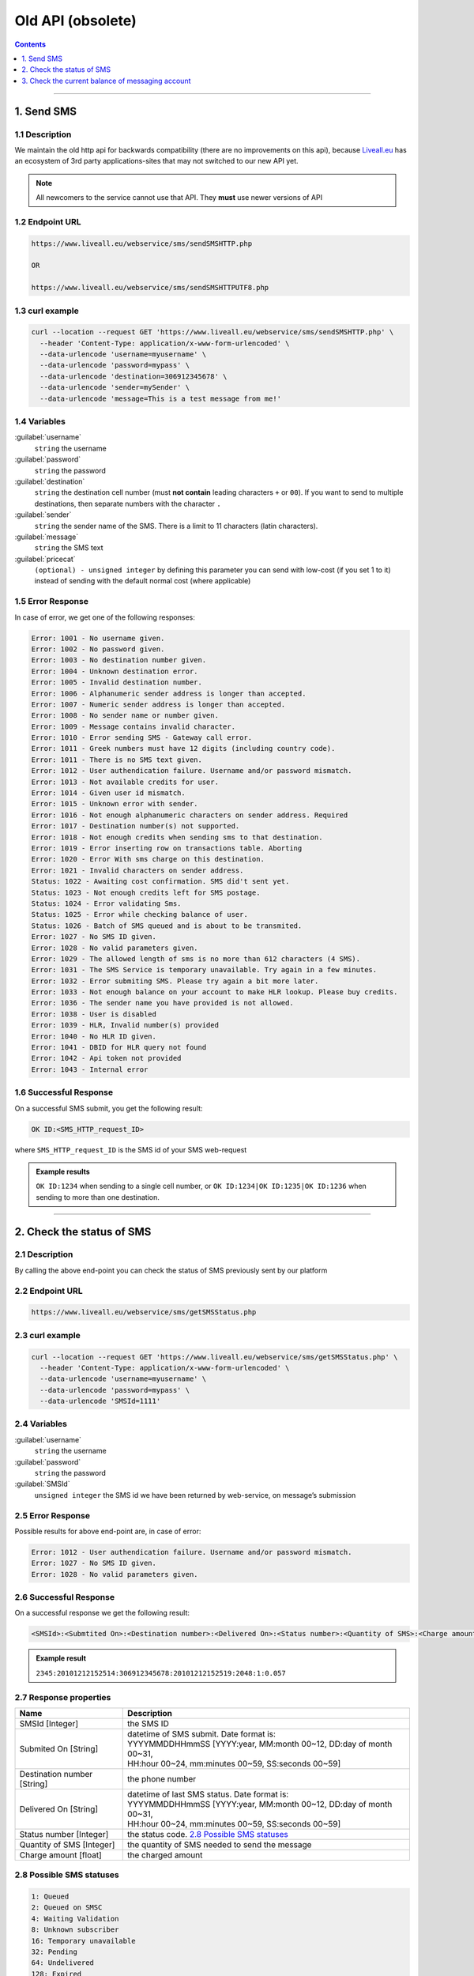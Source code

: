 Old API (obsolete)
==================

.. figure:: ../../static/httpapi-image.png
   :alt: old-api-logo

.. contents:: Contents
  :local:
  :backlinks: none
  :depth: 1

------------------------------------------------

1. Send SMS
-----------

1.1 Description
^^^^^^^^^^^^^^^

We maintain the old http api for backwards compatibility (there are no improvements on this api),
because `Liveall.eu`_ has an ecosystem of 3rd party applications-sites that may not switched to our new API yet.

.. note:: All newcomers to the service cannot use that API. They **must** use newer versions of API


1.2 Endpoint URL
^^^^^^^^^^^^^^^^

.. code:: flatline

   https://www.liveall.eu/webservice/sms/sendSMSHTTP.php

   OR

   https://www.liveall.eu/webservice/sms/sendSMSHTTPUTF8.php


1.3 curl example
^^^^^^^^^^^^^^^^

.. code:: flatline

  curl --location --request GET 'https://www.liveall.eu/webservice/sms/sendSMSHTTP.php' \
    --header 'Content-Type: application/x-www-form-urlencoded' \
    --data-urlencode 'username=myusername' \
    --data-urlencode 'password=mypass' \
    --data-urlencode 'destination=306912345678' \
    --data-urlencode 'sender=mySender' \
    --data-urlencode 'message=This is a test message from me!'


1.4 Variables
^^^^^^^^^^^^^

:guilabel:`username`
   ``string`` the username

:guilabel:`password`
   ``string`` the password

:guilabel:`destination`
   ``string`` the destination cell number (must **not contain** leading characters ``+`` or ``00``). If you want to send to multiple destinations, then separate numbers with the character  ``.``

:guilabel:`sender`
   ``string`` the sender name of the SMS. There is a limit to 11 characters (latin characters).

:guilabel:`message`
   ``string`` the SMS text

:guilabel:`pricecat`
   ``(optional) - unsigned integer`` by defining this parameter you can send with low-cost (if you set 1 to it) instead of sending with the default normal cost (where applicable)


1.5 Error Response
^^^^^^^^^^^^^^^^^^

In case of error, we get one of the following responses:

.. code:: flatline

   Error: 1001 - No username given.
   Error: 1002 - No password given.
   Error: 1003 - No destination number given.
   Error: 1004 - Unknown destination error.
   Error: 1005 - Invalid destination number.
   Error: 1006 - Alphanumeric sender address is longer than accepted.
   Error: 1007 - Numeric sender address is longer than accepted.
   Error: 1008 - No sender name or number given.
   Error: 1009 - Message contains invalid character.
   Error: 1010 - Error sending SMS - Gateway call error.
   Error: 1011 - Greek numbers must have 12 digits (including country code).
   Error: 1011 - There is no SMS text given.
   Error: 1012 - User authendication failure. Username and/or password mismatch.
   Error: 1013 - Not available credits for user.
   Error: 1014 - Given user id mismatch.
   Error: 1015 - Unknown error with sender.
   Error: 1016 - Not enough alphanumeric characters on sender address. Required
   Error: 1017 - Destination number(s) not supported.
   Error: 1018 - Not enough credits when sending sms to that destination.
   Error: 1019 - Error inserting row on transactions table. Aborting
   Error: 1020 - Error With sms charge on this destination.
   Error: 1021 - Invalid characters on sender address.
   Status: 1022 - Awaiting cost confirmation. SMS did't sent yet.
   Status: 1023 - Not enough credits left for SMS postage.
   Status: 1024 - Error validating Sms.
   Status: 1025 - Error while checking balance of user.
   Status: 1026 - Batch of SMS queued and is about to be transmited.
   Error: 1027 - No SMS ID given.
   Error: 1028 - No valid parameters given.
   Error: 1029 - The allowed length of sms is no more than 612 characters (4 SMS).
   Error: 1031 - The SMS Service is temporary unavailable. Try again in a few minutes.
   Error: 1032 - Error submiting SMS. Please try again a bit more later.
   Error: 1033 - Not enough balance on your account to make HLR lookup. Please buy credits.
   Error: 1036 - The sender name you have provided is not allowed.
   Error: 1038 - User is disabled
   Error: 1039 - HLR, Invalid number(s) provided
   Error: 1040 - No HLR ID given.
   Error: 1041 - DBID for HLR query not found
   Error: 1042 - Api token not provided
   Error: 1043 - Internal error


1.6 Successful Response
^^^^^^^^^^^^^^^^^^^^^^^

On a successful SMS submit, you get the following result:

.. code:: flatline

   OK ID:<SMS_HTTP_request_ID>

where ``SMS_HTTP_request_ID`` is the SMS id of your SMS web-request

.. admonition:: Example results

   ``OK ID:1234`` when sending to a single cell number, or ``OK ID:1234|OK ID:1235|OK ID:1236`` when sending to more than one destination.


------------------------------------------------

2. Check the status of SMS
--------------------------

2.1 Description
^^^^^^^^^^^^^^^

By calling the above end-point you can check the status of SMS previously sent by our platform


2.2 Endpoint URL
^^^^^^^^^^^^^^^^

.. code:: flatline

   https://www.liveall.eu/webservice/sms/getSMSStatus.php


2.3 curl example
^^^^^^^^^^^^^^^^

.. code:: flatline

  curl --location --request GET 'https://www.liveall.eu/webservice/sms/getSMSStatus.php' \
    --header 'Content-Type: application/x-www-form-urlencoded' \
    --data-urlencode 'username=myusername' \
    --data-urlencode 'password=mypass' \
    --data-urlencode 'SMSId=1111'


2.4 Variables
^^^^^^^^^^^^^

:guilabel:`username`
   ``string`` the username

:guilabel:`password`
   ``string`` the password

:guilabel:`SMSId`
   ``unsigned integer`` the SMS id we have been returned by web-service, on message’s submission


2.5 Error Response
^^^^^^^^^^^^^^^^^^

Possible results for above end-point are, in case of error:

.. code:: flatline

   Error: 1012 - User authendication failure. Username and/or password mismatch.
   Error: 1027 - No SMS ID given.
   Error: 1028 - No valid parameters given.


2.6 Successful Response
^^^^^^^^^^^^^^^^^^^^^^^

On a successful response we get the following result:

.. code:: flatline

   <SMSId>:<Submtited On>:<Destination number>:<Delivered On>:<Status number>:<Quantity of SMS>:<Charge amount>

.. admonition:: Example result

   ``2345:20101212152514:306912345678:20101212152519:2048:1:0.057``

2.7 Response properties
^^^^^^^^^^^^^^^^^^^^^^^

===========================   ===========
Name                          Description
===========================   ===========
SMSId [Integer]               the SMS ID
Submited On [String]          | datetime of SMS submit. Date format is:
                              | YYYYMMDDHHmmSS [YYYY:year, MM:month 00~12, DD:day of month 00~31,
                              | HH:hour 00~24, mm:minutes 00~59, SS:seconds 00~59]
Destination number [String]   the phone number
Delivered On [String]         | datetime of last SMS status. Date format is:
                              | YYYYMMDDHHmmSS [YYYY:year, MM:month 00~12, DD:day of month 00~31,
                              | HH:hour 00~24, mm:minutes 00~59, SS:seconds 00~59]
Status number [Integer]       the status code. `2.8 Possible SMS statuses`_
Quantity of SMS [Integer]     the quantity of SMS needed to send the message
Charge amount [float]         the charged amount
===========================   ===========


2.8 Possible SMS statuses
^^^^^^^^^^^^^^^^^^^^^^^^^

.. code:: flatline

   1: Queued
   2: Queued on SMSC
   4: Waiting Validation
   8: Unknown subscriber
   16: Temporary unavailable
   32: Pending
   64: Undelivered
   128: Expired
   256: Non-Delivered to SMSC
   512: Error
   1024: Unknown error
   2048: Delivered
   16384: HLR Sent
   32768: HLR Completed

------------------------------------------------

3. Check the current balance of messaging account
-------------------------------------------------


3.1 Description
^^^^^^^^^^^^^^^

This endpoint fetches the current balance of the account

3.2 Endpoint URL
^^^^^^^^^^^^^^^^

.. code:: flatline

   https://www.liveall.eu/webservice/sms/getAccountBalance.php


3.3 curl example
^^^^^^^^^^^^^^^^

.. code:: flatline

  curl --location --request GET 'https://www.liveall.eu/webservice/sms/getAccountBalance.php' \
    --header 'Content-Type: application/x-www-form-urlencoded' \
    --data-urlencode 'username=myusername' \
    --data-urlencode 'password=mypass' \
    --data-urlencode 'countryprefix=30'


3.4 Variables
^^^^^^^^^^^^^

:guilabel:`username`
   ``string`` the username

:guilabel:`password`
   ``string`` the password

:guilabel:`countryprefix`
   ``(optional) string`` an optional country code. If you provide that, you will get the available SMS count, based on the price of the provided country (normal & low cost)


3.5 Error Response
^^^^^^^^^^^^^^^^^^

Possible results for above end-point are, in case of error:

.. code:: flatline

   Error: 1001 - No username given.
   Error: 1002 - No password given.


3.6 Successful Response
^^^^^^^^^^^^^^^^^^^^^^^

On a successful response we get the following result:

.. code:: flatline

   Status: 1000 - Balance:BalanceInEuro|SmsRemainCount:RemainingSMSCount

where:

=================    ==============
BalanceInEuro        is the request’s error code as shown below
RemainingSMSCount    is the error message, describing the problem with the request
=================    ==============

.. _`Liveall.eu`: https://www.liveall.eu
